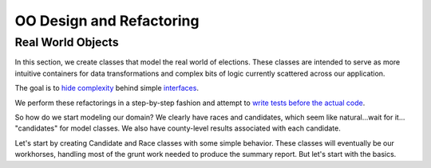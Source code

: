 .. _OOdesign:

OO Design and Refactoring
=========================

Real World Objects
------------------

In this section, we create classes that model the real world of
elections. These classes are intended to serve as more intuitive
containers for data transformations and complex bits of logic currently
scattered across our application.

The goal is to `hide
complexity <http://en.wikipedia.org/wiki/Encapsulation_(object-oriented_programming)>`__
behind simple
`interfaces <http://en.wikipedia.org/wiki/Interface_(computing)>`__.

We perform these refactorings in a step-by-step fashion and attempt to
`write tests before the actual
code <http://en.wikipedia.org/wiki/Test-driven_development>`__.

So how do we start modeling our domain? We clearly have races and
candidates, which seem like natural...wait for it... "candidates" for
model classes. We also have county-level results associated with each
candidate.

Let's start by creating Candidate and Race classes with some simple
behavior. These classes will eventually be our workhorses, handling most
of the grunt work needed to produce the summary report. But let's start
with the basics.
